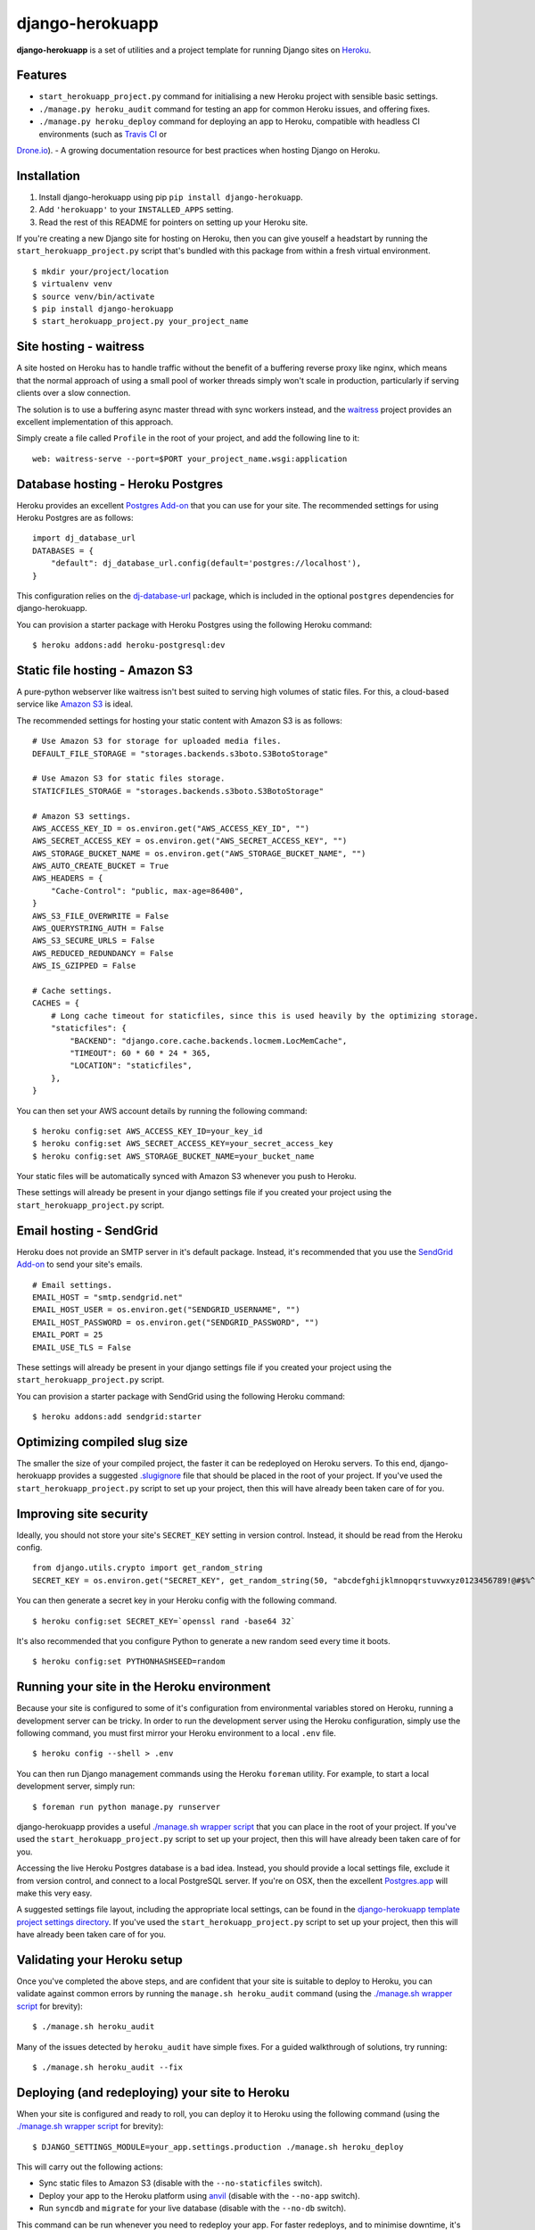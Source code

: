django-herokuapp
================

**django-herokuapp** is a set of utilities and a project template for running
Django sites on `Heroku <http://www.heroku.com/>`_.


Features
--------

- ``start_herokuapp_project.py`` command for initialising a new Heroku project with sensible basic settings. 
- ``./manage.py heroku_audit`` command for testing an app for common Heroku issues, and offering fixes.
- ``./manage.py heroku_deploy`` command for deploying an app to Heroku, compatible with headless CI environments (such as `Travis CI <http://travis-ci.org/>`_ or
`Drone.io <http://drone.io/>`_).
- A growing documentation resource for best practices when hosting Django on Heroku.


Installation
------------

1. Install django-herokuapp using pip ``pip install django-herokuapp``.
2. Add ``'herokuapp'`` to your ``INSTALLED_APPS`` setting.
3. Read the rest of this README for pointers on setting up your Heroku site.  

If you're creating a new Django site for hosting on Heroku, then you can give youself a headstart by running
the ``start_herokuapp_project.py`` script that's bundled with this package from within a fresh virtual environment.

::

    $ mkdir your/project/location
    $ virtualenv venv
    $ source venv/bin/activate
    $ pip install django-herokuapp
    $ start_herokuapp_project.py your_project_name


Site hosting - waitress
-----------------------

A site hosted on Heroku has to handle traffic without the benefit of a buffering reverse proxy like nginx, which means
that the normal approach of using a small pool of worker threads simply won't scale in production, particularly if
serving clients over a slow connection.

The solution is to use a buffering async master thread with sync workers instead, and the
`waitress <https://pypi.python.org/pypi/waitress/>`_ project provides an excellent implementation of this approach. 

Simply create a file called ``Profile`` in the root of your project, and add the following line to it:

::

    web: waitress-serve --port=$PORT your_project_name.wsgi:application


Database hosting - Heroku Postgres
----------------------------------

Heroku provides an excellent `Postgres Add-on <https://postgres.heroku.com/>`_ that you can use for your site.
The recommended settings for using Heroku Postgres are as follows:

::

    import dj_database_url
    DATABASES = {
        "default": dj_database_url.config(default='postgres://localhost'),
    }

This configuration relies on the `dj-database-url <https://github.com/kennethreitz/dj-database-url>`_ package, which
is included in the optional ``postgres`` dependencies for django-herokuapp.

You can provision a starter package with Heroku Postgres using the following Heroku command:

::

    $ heroku addons:add heroku-postgresql:dev


Static file hosting - Amazon S3
-------------------------------

A pure-python webserver like waitress isn't best suited to serving high volumes of static files. For this, a cloud-based
service like `Amazon S3 <http://aws.amazon.com/s3/>`_ is ideal.

The recommended settings for hosting your static content with Amazon S3 is as follows:

::

    # Use Amazon S3 for storage for uploaded media files.
    DEFAULT_FILE_STORAGE = "storages.backends.s3boto.S3BotoStorage"

    # Use Amazon S3 for static files storage.
    STATICFILES_STORAGE = "storages.backends.s3boto.S3BotoStorage"

    # Amazon S3 settings.
    AWS_ACCESS_KEY_ID = os.environ.get("AWS_ACCESS_KEY_ID", "")
    AWS_SECRET_ACCESS_KEY = os.environ.get("AWS_SECRET_ACCESS_KEY", "")
    AWS_STORAGE_BUCKET_NAME = os.environ.get("AWS_STORAGE_BUCKET_NAME", "")
    AWS_AUTO_CREATE_BUCKET = True
    AWS_HEADERS = {
        "Cache-Control": "public, max-age=86400",
    }
    AWS_S3_FILE_OVERWRITE = False
    AWS_QUERYSTRING_AUTH = False
    AWS_S3_SECURE_URLS = False
    AWS_REDUCED_REDUNDANCY = False
    AWS_IS_GZIPPED = False

    # Cache settings.
    CACHES = {
        # Long cache timeout for staticfiles, since this is used heavily by the optimizing storage.
        "staticfiles": {
            "BACKEND": "django.core.cache.backends.locmem.LocMemCache",
            "TIMEOUT": 60 * 60 * 24 * 365,
            "LOCATION": "staticfiles",
        },
    }

You can then set your AWS account details by running the following command:

::

    $ heroku config:set AWS_ACCESS_KEY_ID=your_key_id
    $ heroku config:set AWS_SECRET_ACCESS_KEY=your_secret_access_key
    $ heroku config:set AWS_STORAGE_BUCKET_NAME=your_bucket_name

Your static files will be automatically synced with Amazon S3 whenever you push to Heroku.

These settings will already be present in your django settings file if you created your project using
the ``start_herokuapp_project.py`` script.


Email hosting - SendGrid
------------------------

Heroku does not provide an SMTP server in it's default package. Instead, it's recommended that you use
the `SendGrid Add-on <https://addons.heroku.com/sendgrid>`_ to send your site's emails.

::

    # Email settings.
    EMAIL_HOST = "smtp.sendgrid.net"
    EMAIL_HOST_USER = os.environ.get("SENDGRID_USERNAME", "")
    EMAIL_HOST_PASSWORD = os.environ.get("SENDGRID_PASSWORD", "")
    EMAIL_PORT = 25
    EMAIL_USE_TLS = False

These settings will already be present in your django settings file if you created your project using
the ``start_herokuapp_project.py`` script.

You can provision a starter package with SendGrid using the following Heroku command:

::

    $ heroku addons:add sendgrid:starter


Optimizing compiled slug size
-----------------------------

The smaller the size of your compiled project, the faster it can be redeployed on Heroku servers. To this end,
django-herokuapp provides a suggested `.slugignore <https://raw.github.com/etianen/django-herokuapp/master/herokuapp/project_template/.slugignore>`_
file that should be placed in the root of your project. If you've used the ``start_herokuapp_project.py`` script
to set up your project, then this will have already been taken care of for you.


Improving site security
-----------------------

Ideally, you should not store your site's ``SECRET_KEY`` setting in version control. Instead, it should be read
from the Heroku config.

::

    from django.utils.crypto import get_random_string
    SECRET_KEY = os.environ.get("SECRET_KEY", get_random_string(50, "abcdefghijklmnopqrstuvwxyz0123456789!@#$%^&*(-_=+)"))

You can then generate a secret key in your Heroku config with the following command.

::

    $ heroku config:set SECRET_KEY=`openssl rand -base64 32`

It's also recommended that you configure Python to generate a new random seed every time it boots.

::

    $ heroku config:set PYTHONHASHSEED=random


Running your site in the Heroku environment
-------------------------------------------

Because your site is configured to some of it's configuration from environmental variables stored on
Heroku, running a development server can be tricky. In order to run the development server using
the Heroku configuration, simply use the following command, you must first mirror your Heroku environment
to a local ``.env`` file.

::

    $ heroku config --shell > .env

You can then run Django management commands using the Heroku ``foreman`` utility. For example, to start a local
development server, simply run:

::

    $ foreman run python manage.py runserver

django-herokuapp provides a useful `./manage.sh wrapper script <https://github.com/etianen/django-herokuapp/blob/master/herokuapp/project_template/manage.sh>`_
that you can place in the root of your project. If you've used the ``start_herokuapp_project.py`` script
to set up your project, then this will have already been taken care of for you.

Accessing the live Heroku Postgres database is a bad idea. Instead, you should provide a local settings file,
exclude it from version control, and connect to a local PostgreSQL server. If you're
on OSX, then the excellent `Postgres.app <http://postgresapp.com/>`_ will make this very easy.

A suggested settings file layout, including the appropriate local settings, can be found in the `django-herokuapp
template project settings directory <https://github.com/etianen/django-herokuapp/tree/master/herokuapp/project_template/project_name/settings>`_.
If you've used the ``start_herokuapp_project.py`` script to set up your project, then this will have already been taken care of for you.


Validating your Heroku setup
----------------------------

Once you've completed the above steps, and are confident that your site is suitable to deploy to Heroku,
you can validate against common errors by running the ``manage.sh heroku_audit`` command (using the
`./manage.sh wrapper script <https://github.com/etianen/django-herokuapp/blob/master/herokuapp/project_template/manage.sh>`_
for brevity):

::

    $ ./manage.sh heroku_audit

Many of the issues detected by ``heroku_audit`` have simple fixes. For a guided walkthrough of solutions, try
running:

::

    $ ./manage.sh heroku_audit --fix


Deploying (and redeploying) your site to Heroku
-----------------------------------------------

When your site is configured and ready to roll, you can deploy it to Heroku using the following command (using the
`./manage.sh wrapper script <https://github.com/etianen/django-herokuapp/blob/master/herokuapp/project_template/manage.sh>`_
for brevity):

::

    $ DJANGO_SETTINGS_MODULE=your_app.settings.production ./manage.sh heroku_deploy

This will carry out the following actions:

- Sync static files to Amazon S3 (disable with the ``--no-staticfiles`` switch).
- Deploy your app to the Heroku platform using `anvil <https://github.com/ddollar/heroku-anvil>`_ (disable with the ``--no-app`` switch).
- Run ``syncdb`` and ``migrate`` for your live database (disable with the ``--no-db`` switch).

This command can be run whenever you need to redeploy your app. For faster redeploys, and to minimise
downtime, it's a good idea to disable static file syncing and/or database syncing when they're not
required.

For a simple one-liner deploy that works in a headless CI environments (such as `Travis CI <http://travis-ci.org/>`_ or
`Drone.io <http://drone.io/>`_), django-herokuapp provides a useful `deploy.sh script <https://github.com/etianen/django-herokuapp/blob/master/herokuapp/project_template/deploy.sh>`_
that can be copied to the root of your project. If you've used the ``start_herokuapp_project.py`` script to set up your project,
then this will have already been taken care of for you.


Support and announcements
-------------------------

Downloads and bug tracking can be found at the `main project website <http://github.com/etianen/django-herokuapp>`_.

    
More information
----------------

The django-herokuapp project was developed by Dave Hall. You can get the code
from the `django-herokuapp project site <http://github.com/etianen/django-herokuapp>`_.
    
Dave Hall is a freelance web developer, based in Cambridge, UK. You can usually
find him on the Internet in a number of different places:

- `Website <http://www.etianen.com/>`_
- `Twitter <http://twitter.com/etianen>`_
- `Google Profile <http://www.google.com/profiles/david.etianen>`_
